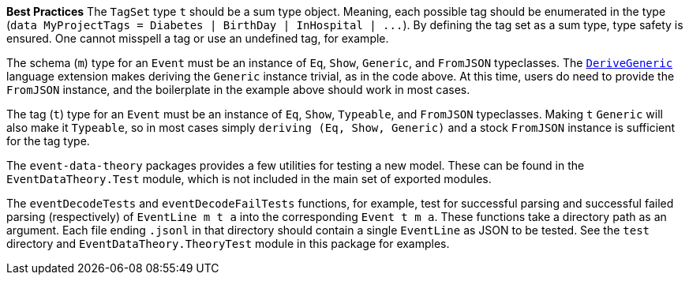 :description: The procedure for creating tagSet objects

*Best Practices*
The `TagSet` type `t` should be a sum type object.
Meaning, each possible tag should be enumerated in the type
(`+data MyProjectTags = Diabetes | BirthDay | InHospital | ...+`).
By defining the tag set as a sum type, type safety is ensured.
One cannot misspell a tag or use an undefined tag, for example.

The schema (`m`) type for an `Event` must be an instance of
`Eq`, `Show`, `Generic`, and `FromJSON` typeclasses.
The 
https://downloads.haskell.org/ghc/latest/docs/html/users_guide/exts/generics.html?highlight=derivegeneric#extension-DeriveGeneric[`DeriveGeneric`]
language extension makes deriving the `Generic` instance trivial,
as in the code above.
At this time, users do need to provide the `FromJSON` instance,
and the boilerplate in the example above should work in most cases.

The tag (`t`) type for an `Event` must be an instance of
`Eq`, `Show`, `Typeable`, and `FromJSON` typeclasses.
Making `t` `Generic` will also make it `Typeable`,
so in most cases simply `deriving (Eq, Show, Generic)` 
and a stock `FromJSON` instance
is sufficient for the tag type.

The `event-data-theory` packages provides a few utilities for testing
a new model.
These can be found in the `EventDataTheory.Test` module,
which is not included in the main set of exported modules.

The `eventDecodeTests` and `eventDecodeFailTests` functions, for example, test for
successful parsing and successful failed parsing (respectively) 
of `+EventLine m t a+`
into the corresponding `+Event t m a+`.
These functions take a directory path as an argument. 
Each file ending `.jsonl` in that directory should contain
a single `EventLine` as JSON 
to be tested.
See the `test` directory and `EventDataTheory.TheoryTest` module
in this package for examples.


